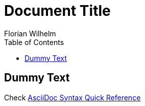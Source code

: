 = Document Title
Florian Wilhelm
:reproducible:
:listing-caption: Listing
:source-highlighter: rouge
// :pdf-theme: my-theme
// :pdf-themesdir: {docdir}
:toc:
// Uncomment next line to add a title page (or set doctype to book)
// :title-page:

== Dummy Text

Check https://docs.asciidoctor.org/asciidoc/latest/syntax-quick-reference/[AsciiDoc Syntax Quick Reference]